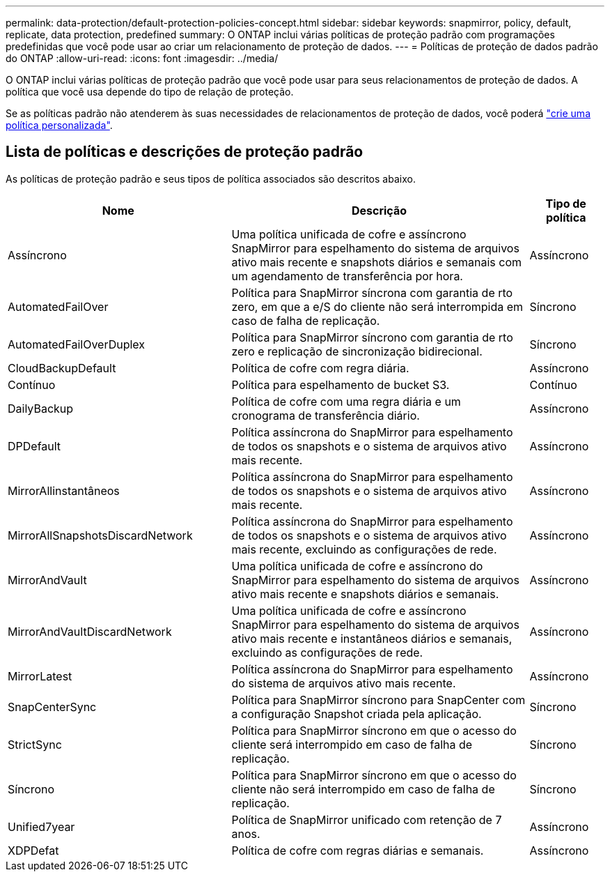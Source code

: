---
permalink: data-protection/default-protection-policies-concept.html 
sidebar: sidebar 
keywords: snapmirror, policy, default, replicate, data protection, predefined 
summary: O ONTAP inclui várias políticas de proteção padrão com programações predefinidas que você pode usar ao criar um relacionamento de proteção de dados. 
---
= Políticas de proteção de dados padrão do ONTAP
:allow-uri-read: 
:icons: font
:imagesdir: ../media/


[role="lead"]
O ONTAP inclui várias políticas de proteção padrão que você pode usar para seus relacionamentos de proteção de dados. A política que você usa depende do tipo de relação de proteção.

Se as políticas padrão não atenderem às suas necessidades de relacionamentos de proteção de dados, você poderá link:create-custom-replication-policy-concept.html["crie uma política personalizada"].



== Lista de políticas e descrições de proteção padrão

As políticas de proteção padrão e seus tipos de política associados são descritos abaixo.

[cols="3,4,1"]
|===
| Nome | Descrição | Tipo de política 


| Assíncrono | Uma política unificada de cofre e assíncrono SnapMirror para espelhamento do sistema de arquivos ativo mais recente e snapshots diários e semanais com um agendamento de transferência por hora. | Assíncrono 


| AutomatedFailOver | Política para SnapMirror síncrona com garantia de rto zero, em que a e/S do cliente não será interrompida em caso de falha de replicação. | Síncrono 


| AutomatedFailOverDuplex | Política para SnapMirror síncrono com garantia de rto zero e replicação de sincronização bidirecional. | Síncrono 


| CloudBackupDefault | Política de cofre com regra diária. | Assíncrono 


| Contínuo | Política para espelhamento de bucket S3. | Contínuo 


| DailyBackup | Política de cofre com uma regra diária e um cronograma de transferência diário. | Assíncrono 


| DPDefault | Política assíncrona do SnapMirror para espelhamento de todos os snapshots e o sistema de arquivos ativo mais recente. | Assíncrono 


| MirrorAllinstantâneos | Política assíncrona do SnapMirror para espelhamento de todos os snapshots e o sistema de arquivos ativo mais recente. | Assíncrono 


| MirrorAllSnapshotsDiscardNetwork | Política assíncrona do SnapMirror para espelhamento de todos os snapshots e o sistema de arquivos ativo mais recente, excluindo as configurações de rede. | Assíncrono 


| MirrorAndVault | Uma política unificada de cofre e assíncrono do SnapMirror para espelhamento do sistema de arquivos ativo mais recente e snapshots diários e semanais. | Assíncrono 


| MirrorAndVaultDiscardNetwork | Uma política unificada de cofre e assíncrono SnapMirror para espelhamento do sistema de arquivos ativo mais recente e instantâneos diários e semanais, excluindo as configurações de rede. | Assíncrono 


| MirrorLatest | Política assíncrona do SnapMirror para espelhamento do sistema de arquivos ativo mais recente. | Assíncrono 


| SnapCenterSync | Política para SnapMirror síncrono para SnapCenter com a configuração Snapshot criada pela aplicação. | Síncrono 


| StrictSync | Política para SnapMirror síncrono em que o acesso do cliente será interrompido em caso de falha de replicação. | Síncrono 


| Síncrono | Política para SnapMirror síncrono em que o acesso do cliente não será interrompido em caso de falha de replicação. | Síncrono 


| Unified7year | Política de SnapMirror unificado com retenção de 7 anos. | Assíncrono 


| XDPDefat | Política de cofre com regras diárias e semanais. | Assíncrono 
|===